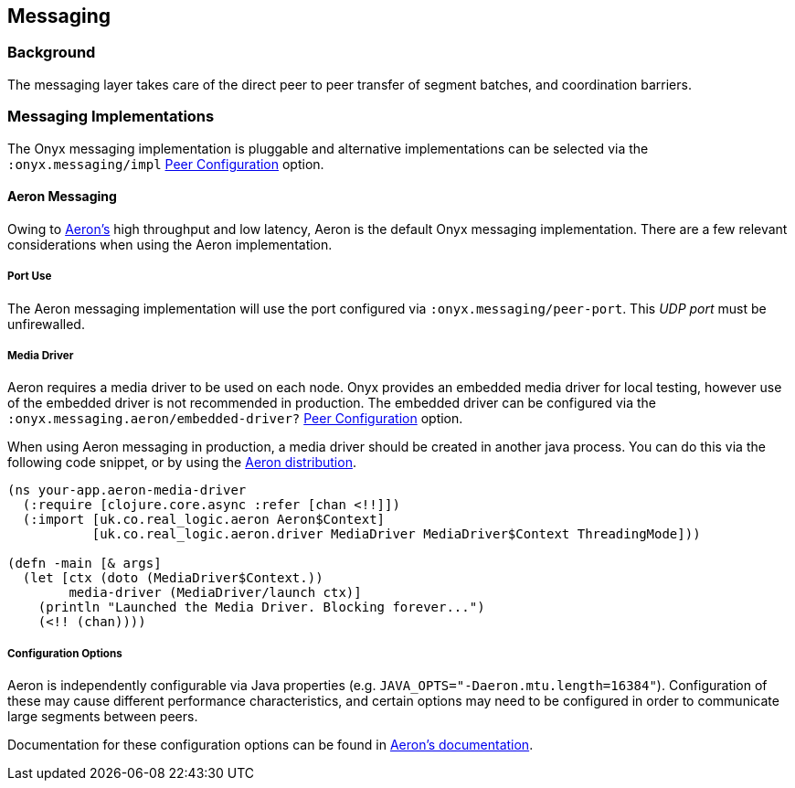[[messaging]]
== Messaging

=== Background

The messaging layer takes care of the direct peer to peer transfer of
segment batches, and coordination barriers.

=== Messaging Implementations

The Onyx messaging implementation is pluggable and alternative
implementations can be selected via the `:onyx.messaging/impl`
<<peer-configuration, Peer Configuration>> option.

==== Aeron Messaging

Owing to https://github.com/real-logic/Aeron[Aeron's] high throughput
and low latency, Aeron is the default Onyx messaging implementation.
There are a few relevant considerations when using the Aeron
implementation.

===== Port Use

The Aeron messaging implementation will use the port configured via
`:onyx.messaging/peer-port`. This _UDP port_ must be unfirewalled.

===== Media Driver

Aeron requires a media driver to be used on each node. Onyx provides
an embedded media driver for local testing, however use of the
embedded driver is not recommended in production. The embedded driver
can be configured via the `:onyx.messaging.aeron/embedded-driver?`
<<peer-configuration, Peer Configuration>> option.

When using Aeron messaging in production, a media driver should be
created in another java process. You can do this via the following code
snippet, or by using the
https://github.com/real-logic/Aeron=media-driver-packaging[Aeron
distribution].

[source,clojure]
----
(ns your-app.aeron-media-driver
  (:require [clojure.core.async :refer [chan <!!]])
  (:import [uk.co.real_logic.aeron Aeron$Context]
           [uk.co.real_logic.aeron.driver MediaDriver MediaDriver$Context ThreadingMode]))

(defn -main [& args]
  (let [ctx (doto (MediaDriver$Context.))
        media-driver (MediaDriver/launch ctx)]
    (println "Launched the Media Driver. Blocking forever...")
    (<!! (chan))))
----

===== Configuration Options

Aeron is independently configurable via Java properties (e.g.
`JAVA_OPTS="-Daeron.mtu.length=16384"`). Configuration of these may
cause different performance characteristics, and certain options may
need to be configured in order to communicate large segments between
peers.

Documentation for these configuration options can be found in
https://github.com/real-logic/Aeron/wiki/Configuration-Options[Aeron's
documentation].
